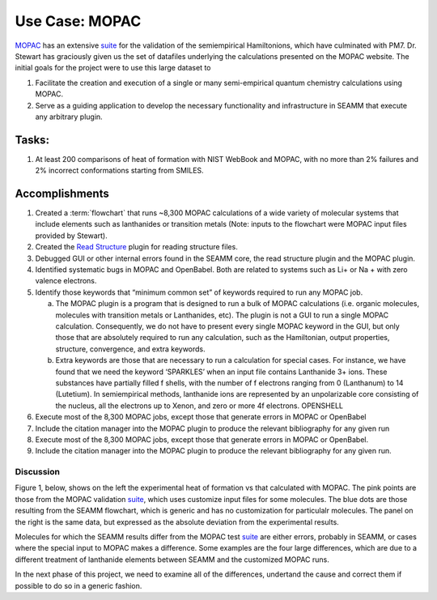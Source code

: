 ****************
 Use Case: MOPAC
****************

MOPAC_ has an extensive suite_ for the validation of the semiempirical
Hamiltonions, which have culminated with PM7. Dr. Stewart has
graciously given us the set of datafiles underlying the calculations
presented on the MOPAC website. The initial goals for the project were
to use this large dataset to

1. Facilitate the creation and execution of a single or many
   semi-empirical quantum chemistry calculations using MOPAC. 
#. Serve as a guiding application to develop the necessary
   functionality and infrastructure in SEAMM that execute any
   arbitrary plugin.

Tasks:
------
1. At least 200 comparisons of heat of formation with NIST WebBook and
   MOPAC, with no more than 2% failures and 2% incorrect conformations
   starting from SMILES.

Accomplishments
---------------
1. Created a :term:`flowchart` that runs ~8,300 MOPAC calculations of
   a wide variety of molecular systems that include elements such as
   lanthanides or transition metals (Note: inputs to the flowchart
   were MOPAC input files provided by Stewart).
#. Created the `Read Structure`_ plugin for reading structure files.
#. Debugged GUI or other internal errors found in the SEAMM core, the
   read structure plugin and the MOPAC plugin.
#. Identified systematic bugs in MOPAC and OpenBabel. Both are related
   to systems such as Li+ or Na + with zero valence electrons.
#. Identify those keywords that “minimum common set” of keywords
   required to run any MOPAC job. 

   a. The MOPAC plugin is a program that is designed to run a bulk of
      MOPAC calculations (i.e. organic molecules, molecules with
      transition metals or Lanthanides, etc). The plugin is not a GUI to
      run a single MOPAC calculation. Consequently,  we do not have to
      present every single MOPAC keyword in the GUI, but only those that
      are absolutely required to run any calculation, such as the
      Hamiltonian, output properties, structure, convergence, and extra
      keywords. 
   #. Extra keywords are those that are necessary to run a calculation
      for special cases. For instance, we have found that we need the
      keyword ‘SPARKLES’ when an input file contains Lanthanide 3+
      ions. These substances have partially filled f shells, with the
      number of f electrons ranging from 0 (Lanthanum) to 14
      (Lutetium).  In semiempirical methods, lanthanide ions are
      represented by an unpolarizable core consisting of the nucleus,
      all the electrons up to Xenon, and zero or more 4f electrons.
      OPENSHELL 
#. Execute most of the 8,300 MOPAC jobs, except those that generate
   errors in MOPAC or OpenBabel
#. Include the citation manager into the MOPAC plugin to produce the
   relevant bibliography for any given run
#. Execute most of the 8,300 MOPAC jobs, except those that generate
   errors in MOPAC or OpenBabel.
#. Include the citation manager into the MOPAC plugin to produce the
   relevant bibliography for any given run.

Discussion
__________
Figure 1, below, shows on the left the experimental heat of formation
vs that calculated with MOPAC. The pink points are those from the
MOPAC validation suite_, which uses customize input files for some
molecules. The blue dots are those resulting from the SEAMM flowchart,
which is generic and has no customization for particulalr
molecules. The panel on the right is the same data, but expressed as
the absolute deviation from the experimental results.

.. image:: /images/MOPAC_Hf_2019.png
	    :align: center
	    :alt: Heat of Formation

Molecules for which the SEAMM results differ from the MOPAC test
suite_ are either errors, probably in SEAMM, or cases where the
special input to MOPAC makes a difference. Some examples are the four
large differences, which are due to a different treatment of
lanthanide elements between SEAMM and the customized MOPAC runs.

In the next phase of this project, we need to examine all of the
differences, undertand the cause and correct them if possible to do so
in a generic fashion.

.. _MOPAC: http://openmopac.net
.. _suite: http://openmopac.net/PM7_accuracy/PM7_accuracy.html
.. _Read Structure: https://github.com/molssi-seamm/read_structure_step
